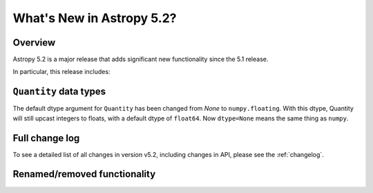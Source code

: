 .. _whatsnew-5.2:

**************************
What's New in Astropy 5.2?
**************************

Overview
========

Astropy 5.2 is a major release that adds significant new functionality since
the 5.1 release.

In particular, this release includes:


.. _whatsnew-quantity-dtype:

``Quantity`` data types
=======================

The default dtype argument for ``Quantity`` has been changed from `None`
to ``numpy.floating``. With this dtype, Quantity will still upcast integers
to floats, with a default dtype of ``float64``. Now ``dtype=None`` means the
same thing as ``numpy``.


Full change log
===============

To see a detailed list of all changes in version v5.2, including changes in
API, please see the :ref:`changelog`.

Renamed/removed functionality
=============================
